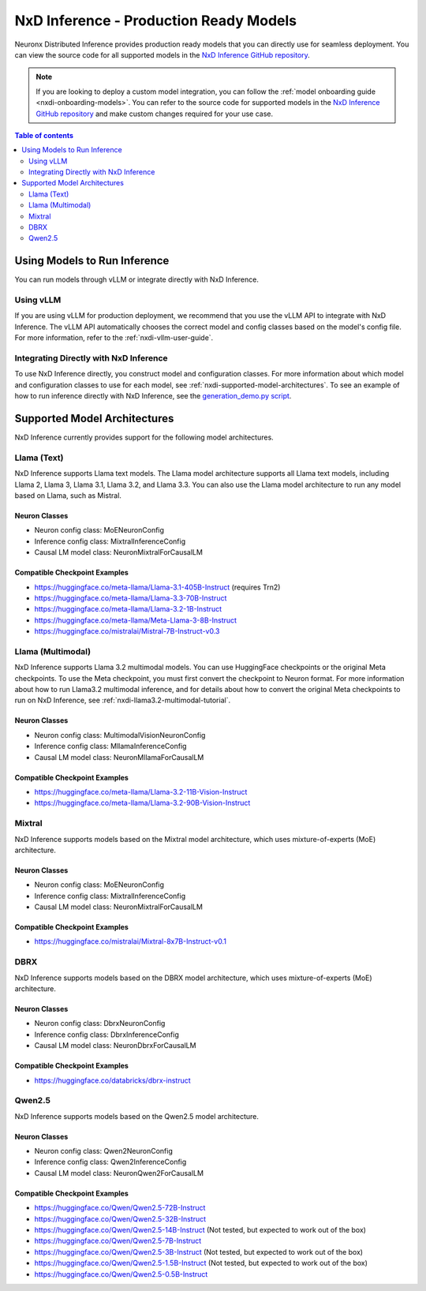 .. _nxdi-model-reference:

NxD Inference - Production Ready Models
=======================================

Neuronx Distributed Inference provides production ready models that you can
directly use for seamless deployment. You can view the source code for all
supported models in the `NxD Inference GitHub repository <https://github.com/aws-neuron/neuronx-distributed-inference/tree/main/src/neuronx_distributed_inference/models>`__. 

.. note:: 
   
   If you are looking to deploy a custom model integration, you can follow the
   :ref:`model onboarding guide <nxdi-onboarding-models>`. You can refer to the source
   code for supported models in the `NxD Inference GitHub repository <https://github.com/aws-neuron/neuronx-distributed-inference/tree/main/src/neuronx_distributed_inference/models>`__
   and make custom changes required for your use case.

.. contents:: Table of contents
   :local:
   :depth: 2

Using Models to Run Inference
-----------------------------

You can run models through vLLM or integrate directly with NxD
Inference.

Using vLLM
~~~~~~~~~~

If you are using vLLM for production deployment, we recommend that you
use the vLLM API to integrate with NxD Inference. The vLLM API automatically
chooses the correct model and config classes based on the model's config file.
For more information, refer to the :ref:`nxdi-vllm-user-guide`.

Integrating Directly with NxD Inference
~~~~~~~~~~~~~~~~~~~~~~~~~~~~~~~~~~~~~~~

To use NxD Inference directly, you construct model and configuration
classes. For more information about which model and configuration classes to use for each
model, see :ref:`nxdi-supported-model-architectures`. To see an example of how to
run inference directly with NxD Inference, see the `generation_demo.py
script <https://github.com/aws-neuron/neuronx-distributed-inference/blob/main/examples/generation_demo.py>`__.

.. _nxdi-supported-model-architectures:

Supported Model Architectures
-----------------------------

NxD Inference currently provides support for the following model
architectures.

Llama (Text)
~~~~~~~~~~~~

NxD Inference supports Llama text models. The Llama model architecture
supports all Llama text models, including Llama 2, Llama 3, Llama 3.1,
Llama 3.2, and Llama 3.3. You can also use the Llama model architecture
to run any model based on Llama, such as Mistral.

Neuron Classes
^^^^^^^^^^^^^^

- Neuron config class: MoENeuronConfig
- Inference config class: MixtralInferenceConfig
- Causal LM model class: NeuronMixtralForCausalLM

Compatible Checkpoint Examples
^^^^^^^^^^^^^^^^^^^^^^^^^^^^^^

- https://huggingface.co/meta-llama/Llama-3.1-405B-Instruct (requires
  Trn2)
- https://huggingface.co/meta-llama/Llama-3.3-70B-Instruct
- https://huggingface.co/meta-llama/Llama-3.2-1B-Instruct
- https://huggingface.co/meta-llama/Meta-Llama-3-8B-Instruct
- https://huggingface.co/mistralai/Mistral-7B-Instruct-v0.3

Llama (Multimodal)
~~~~~~~~~~~~~~~~~~

NxD Inference supports Llama 3.2 multimodal models. You can use HuggingFace
checkpoints or the original Meta checkpoints. To use the Meta checkpoint,
you must first convert the checkpoint to Neuron format. For more information
about how to run Llama3.2 multimodal inference, and for details about 
how to convert the original Meta checkpoints to run on NxD Inference, see :ref:`nxdi-llama3.2-multimodal-tutorial`.

.. _neuron-classes-1:

Neuron Classes
^^^^^^^^^^^^^^

- Neuron config class: MultimodalVisionNeuronConfig
- Inference config class: MllamaInferenceConfig
- Causal LM model class: NeuronMllamaForCausalLM

.. _compatible-checkpoint-examples-1:

Compatible Checkpoint Examples
^^^^^^^^^^^^^^^^^^^^^^^^^^^^^^

- https://huggingface.co/meta-llama/Llama-3.2-11B-Vision-Instruct
- https://huggingface.co/meta-llama/Llama-3.2-90B-Vision-Instruct

Mixtral
~~~~~~~

NxD Inference supports models based on the Mixtral model architecture,
which uses mixture-of-experts (MoE) architecture.

.. _neuron-classes-2:

Neuron Classes
^^^^^^^^^^^^^^

- Neuron config class: MoENeuronConfig
- Inference config class: MixtralInferenceConfig
- Causal LM model class: NeuronMixtralForCausalLM

.. _compatible-checkpoint-examples-2:

Compatible Checkpoint Examples
^^^^^^^^^^^^^^^^^^^^^^^^^^^^^^

- https://huggingface.co/mistralai/Mixtral-8x7B-Instruct-v0.1

DBRX
~~~~

NxD Inference supports models based on the DBRX model architecture,
which uses mixture-of-experts (MoE) architecture.

.. _neuron-classes-3:

Neuron Classes
^^^^^^^^^^^^^^

- Neuron config class: DbrxNeuronConfig
- Inference config class: DbrxInferenceConfig
- Causal LM model class: NeuronDbrxForCausalLM

.. _compatible-checkpoint-examples-3:

Compatible Checkpoint Examples
^^^^^^^^^^^^^^^^^^^^^^^^^^^^^^

- https://huggingface.co/databricks/dbrx-instruct

Qwen2.5
~~~~

NxD Inference supports models based on the Qwen2.5 model architecture.

.. _neuron-classes-4:

Neuron Classes
^^^^^^^^^^^^^^

- Neuron config class: Qwen2NeuronConfig
- Inference config class: Qwen2InferenceConfig
- Causal LM model class: NeuronQwen2ForCausalLM

.. _compatible-checkpoint-examples-4:

Compatible Checkpoint Examples
^^^^^^^^^^^^^^^^^^^^^^^^^^^^^^

- https://huggingface.co/Qwen/Qwen2.5-72B-Instruct
- https://huggingface.co/Qwen/Qwen2.5-32B-Instruct
- https://huggingface.co/Qwen/Qwen2.5-14B-Instruct (Not tested, but expected to work out of the box)
- https://huggingface.co/Qwen/Qwen2.5-7B-Instruct
- https://huggingface.co/Qwen/Qwen2.5-3B-Instruct (Not tested, but expected to work out of the box)
- https://huggingface.co/Qwen/Qwen2.5-1.5B-Instruct (Not tested, but expected to work out of the box)
- https://huggingface.co/Qwen/Qwen2.5-0.5B-Instruct
